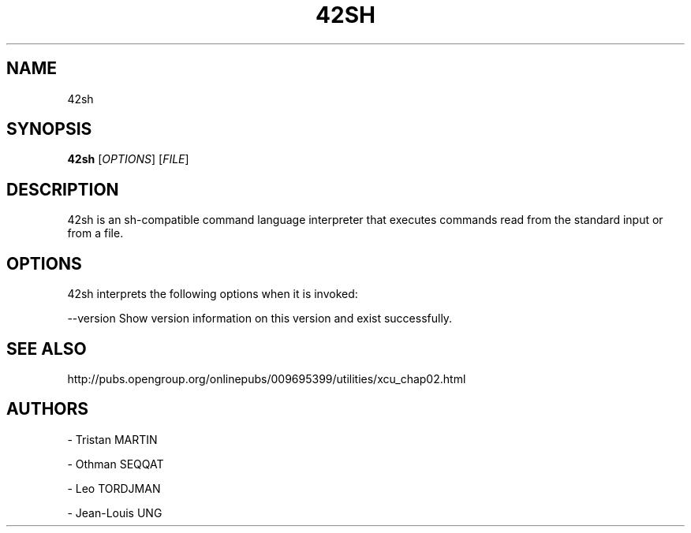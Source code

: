 .TH 42SH

.SH NAME
.P
42sh

.SH SYNOPSIS
.P
\fB42sh\fR [\fIOPTIONS\fR] [\fIFILE\fR]

.SH DESCRIPTION
.P
42sh is an sh-compatible command language interpreter that executes commands
read from the standard input or from a file.

.SH OPTIONS
.P

42sh interprets the following options when it is invoked:

--version Show version information on this version and exist successfully.

.SH SEE ALSO
.P
http://pubs.opengroup.org/onlinepubs/009695399/utilities/xcu_chap02.html

.SH AUTHORS
.P

\- Tristan MARTIN
.P
\- Othman SEQQAT
.P
\- Leo TORDJMAN
.P
\- Jean-Louis UNG
